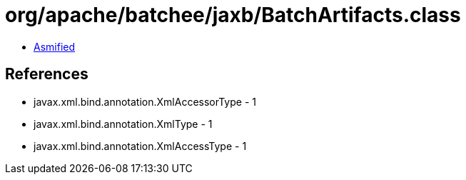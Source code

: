 = org/apache/batchee/jaxb/BatchArtifacts.class

 - link:BatchArtifacts-asmified.java[Asmified]

== References

 - javax.xml.bind.annotation.XmlAccessorType - 1
 - javax.xml.bind.annotation.XmlType - 1
 - javax.xml.bind.annotation.XmlAccessType - 1
